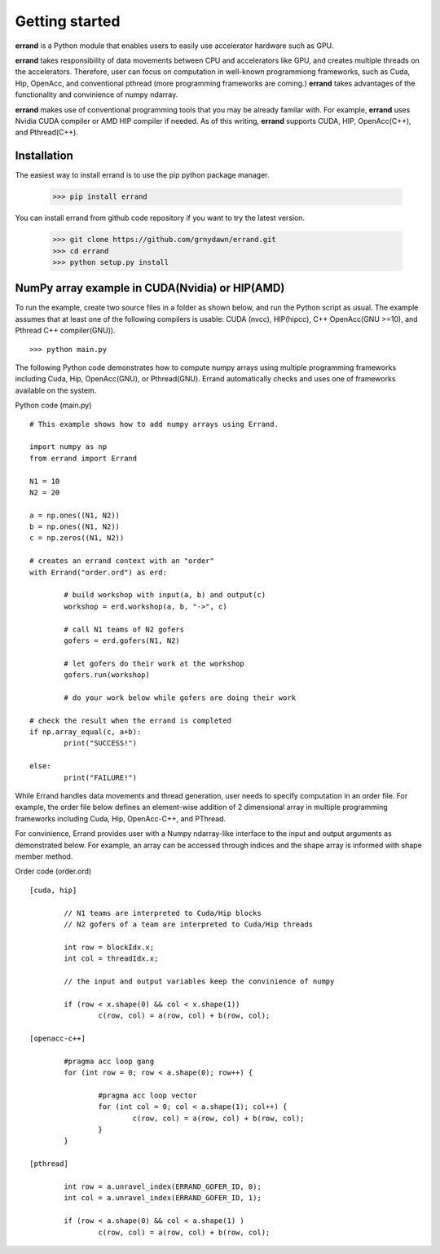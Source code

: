 ===============
Getting started
===============

**errand** is a Python module that enables users to easily use accelerator hardware such as GPU.

**errand** takes responsibility of data movements between CPU and accelerators like GPU, and creates multiple threads on the accelerators. Therefore, user can focus on computation in well-known programmiong frameworks, such as Cuda, Hip, OpenAcc, and conventional pthread (more programming frameworks are coming.) **errand** takes advantages of the functionality and convinience of numpy ndarray.

**errand** makes use of conventional programming tools that you may be already familar with. For example, **errand** uses Nvidia CUDA compiler or AMD HIP compiler if needed. As of this writing, **errand** supports CUDA, HIP, OpenAcc(C++), and Pthread(C++).

Installation
-------------

The easiest way to install errand is to use the pip python package manager. 

        >>> pip install errand

You can install errand from github code repository if you want to try the latest version.

        >>> git clone https://github.com/grnydawn/errand.git
        >>> cd errand
        >>> python setup.py install


NumPy array example in CUDA(Nvidia) or HIP(AMD)
-------------------------------------------------------

To run the example, create two source files in a folder as shown below, and run the Python script as usual.
The example assumes that at least one of the following compilers is usable: CUDA (nvcc), HIP(hipcc), C++ OpenAcc(GNU >=10), and Pthread C++ compiler(GNU)).

::

	>>> python main.py

The following Python code demonstrates how to compute numpy arrays using multiple programming frameworks including Cuda, Hip, OpenAcc(GNU), or Pthread(GNU). Errand automatically checks and uses one of frameworks available on the system.

Python code (main.py)

::

	# This example shows how to add numpy arrays using Errand.

	import numpy as np
	from errand import Errand

	N1 = 10
	N2 = 20

	a = np.ones((N1, N2))
	b = np.ones((N1, N2))
	c = np.zeros((N1, N2))

	# creates an errand context with an "order"
	with Errand("order.ord") as erd:

		# build workshop with input(a, b) and output(c)
		workshop = erd.workshop(a, b, "->", c)

		# call N1 teams of N2 gofers 
		gofers = erd.gofers(N1, N2)

		# let gofers do their work at the workshop
		gofers.run(workshop)

		# do your work below while gofers are doing their work

	# check the result when the errand is completed
	if np.array_equal(c, a+b):
		print("SUCCESS!")

	else:
		print("FAILURE!")


While Errand handles data movements and thread generation, user needs to specify computation in an order file. For example, the order file below defines an element-wise addition of 2 dimensional array in multiple programming frameworks including Cuda, Hip, OpenAcc-C++, and PThread.

For convinience, Errand provides user with a Numpy ndarray-like interface to the input and output arguments as demonstrated below. For example, an array can be accessed through indices and the shape array is informed with shape member method.

Order code (order.ord)

::

	[cuda, hip]

		// N1 teams are interpreted to Cuda/Hip blocks
		// N2 gofers of a team are interpreted to Cuda/Hip threads

		int row = blockIdx.x;
		int col = threadIdx.x;

		// the input and output variables keep the convinience of numpy

		if (row < x.shape(0) && col < x.shape(1))
			c(row, col) = a(row, col) + b(row, col);

	[openacc-c++]

		#pragma acc loop gang
		for (int row = 0; row < a.shape(0); row++) {

			#pragma acc loop vector
			for (int col = 0; col < a.shape(1); col++) {
				c(row, col) = a(row, col) + b(row, col);
			}
		}

	[pthread]

		int row = a.unravel_index(ERRAND_GOFER_ID, 0);
		int col = a.unravel_index(ERRAND_GOFER_ID, 1);

		if (row < a.shape(0) && col < a.shape(1) )
			c(row, col) = a(row, col) + b(row, col);

